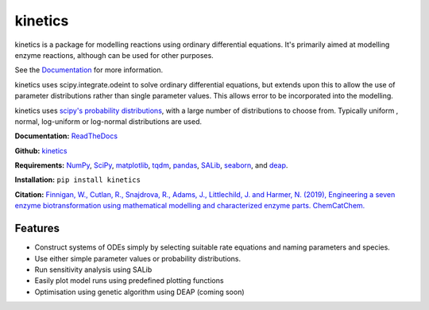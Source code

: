 ========
kinetics
========

|docs|

kinetics is a package for modelling reactions using ordinary differential equations.
It's primarily aimed at modelling enzyme reactions, although can be used for other purposes.

See the `Documentation <http://kinetics.readthedocs.org>`__ for more information.

kinetics uses scipy.integrate.odeint to solve ordinary differential equations,
but extends upon this to allow the use of parameter distributions rather than single parameter values.
This allows error to be incorporated into the modelling.

kinetics uses `scipy's probability distributions <https://docs.scipy.org/doc/scipy/reference/stats.html/>`_, with a large number of distributions to choose from.
Typically uniform , normal, log-uniform or log-normal distributions are used.

**Documentation:** `ReadTheDocs <http://kinetics.readthedocs.org>`__

**Github:** `kinetics <https://github.com/willfinnigan/kinetics>`__

**Requirements:**   `NumPy <http://www.numpy.org/>`_, `SciPy <http://www.scipy.org/>`_,
`matplotlib <http://matplotlib.org/>`_, `tqdm <https://tqdm.github.io>`_, `pandas <http://pandas.pydata.org>`_,
`SALib <https://salib.readthedocs.io>`_, `seaborn <http://seaborn.pydata.org>`_, and `deap <https://deap.readthedocs.io/en/master/>`_.

**Installation:** ``pip install kinetics``

**Citation:** `Finnigan, W., Cutlan, R., Snajdrova, R., Adams, J., Littlechild, J. and Harmer, N. (2019), Engineering a seven enzyme biotransformation using mathematical modelling and characterized enzyme parts. ChemCatChem.
<https://doi.org/10.1002/cctc.201900646>`__

.. image:: docs/images/title_diagram.png
   :scale: 20
   :alt: graphical abstract

Features
--------
- Construct systems of ODEs simply by selecting suitable rate equations and naming parameters and species.
- Use either simple parameter values or probability distributions.
- Run sensitivity analysis using SALib
- Easily plot model runs using predefined plotting functions
- Optimisation using genetic algorithm using DEAP (coming soon)


.. |docs| image:: https://readthedocs.org/projects/docs/badge/?version=latest
    :alt: Documentation Status
    :scale: 100%
    :target: https://kinetics.readthedocs.io/en/latest/?badge=latest





